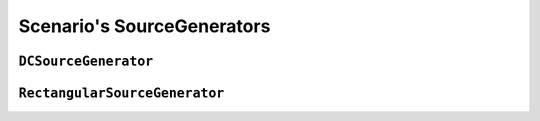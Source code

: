 Scenario's SourceGenerators
=============================

``DCSourceGenerator``
--------------------------

.. automodule :: pyrocko.scenario.sources.dcsource
    :members:
    :show-inheritance:


``RectangularSourceGenerator``
------------------------------

.. automodule :: pyrocko.scenario.sources.rectangularsource
    :members:
    :show-inheritance:
